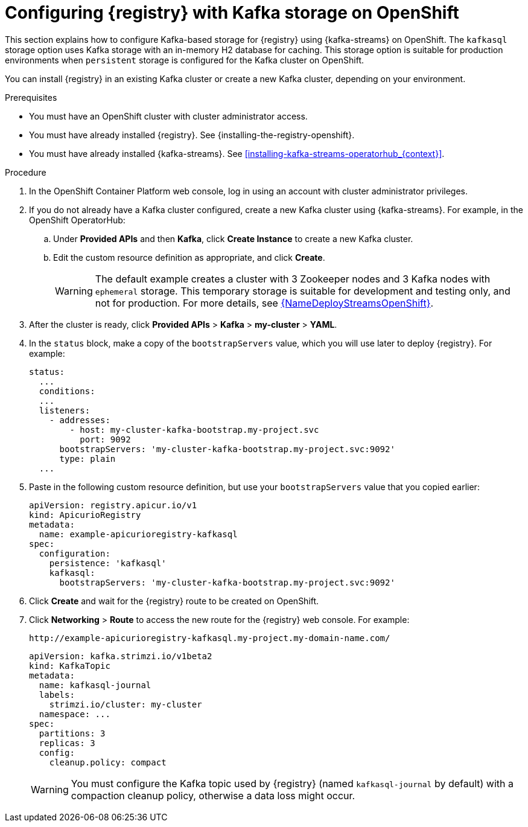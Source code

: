 // Metadata created by nebel
// ParentAssemblies: assemblies/getting-started/as_installing-the-registry.adoc

[id="setting-up-kafka-streams-storage_{context}"]
= Configuring {registry} with Kafka storage on OpenShift

[role="_abstract"]
This section explains how to configure Kafka-based storage for {registry} using {kafka-streams} on OpenShift. The `kafkasql` storage option uses Kafka storage with an in-memory H2 database for caching. This storage option is suitable for production environments when `persistent` storage is configured for the Kafka cluster on OpenShift. 

You can install {registry} in an existing Kafka cluster or create a new Kafka cluster, depending on your environment.

.Prerequisites
* You must have an OpenShift cluster with cluster administrator access.
* You must have already installed {registry}. See {installing-the-registry-openshift}.
* You must have already installed {kafka-streams}. See xref:installing-kafka-streams-operatorhub_{context}[].

.Procedure

. In the OpenShift Container Platform web console, log in using an account with cluster administrator privileges.

. If you do not already have a Kafka cluster configured, create a new Kafka cluster using {kafka-streams}. For example, in the OpenShift OperatorHub:
+
ifdef::apicurio-registry[]
.. Click *Installed Operators* and then *{kafka-streams}*.
endif::[]
ifdef::rh-service-registry[]
.. Click *Installed Operators* and then *Red Hat Integration - {kafka-streams}*.
endif::[]
.. Under *Provided APIs* and then *Kafka*, click *Create Instance* to create a new Kafka cluster.
.. Edit the custom resource definition as appropriate, and click *Create*.
+
WARNING: The default example creates a cluster with 3 Zookeeper nodes and 3 Kafka nodes with `ephemeral` storage. This temporary storage is suitable for development and testing only, and not for production. For more details, see link:{LinkDeployStreamsOpenShift}[{NameDeployStreamsOpenShift}].

. After the cluster is ready, click *Provided APIs* > *Kafka* > *my-cluster* > *YAML*.

. In the `status` block, make a copy of the `bootstrapServers` value, which you will use later to deploy {registry}. For example:
+
[source,yaml]
----
status:
  ...           
  conditions:
  ...
  listeners:
    - addresses:
        - host: my-cluster-kafka-bootstrap.my-project.svc
          port: 9092
      bootstrapServers: 'my-cluster-kafka-bootstrap.my-project.svc:9092'
      type: plain
  ...
----

ifdef::apicurio-registry[]
. Click *Installed Operators* > *Service Registry* > *ApicurioRegistry* > *Create ApicurioRegistry*.
endif::[]
ifdef::rh-service-registry[]
. Click *Installed Operators* > *Red Hat Integration - Service Registry* > *ApicurioRegistry* > *Create ApicurioRegistry*.
endif::[]
. Paste in the following custom resource definition, but use your `bootstrapServers` value that you copied earlier:
+
[source,yaml]
----
apiVersion: registry.apicur.io/v1
kind: ApicurioRegistry
metadata:
  name: example-apicurioregistry-kafkasql
spec:
  configuration:
    persistence: 'kafkasql'
    kafkasql:
      bootstrapServers: 'my-cluster-kafka-bootstrap.my-project.svc:9092'
----

. Click *Create* and wait for the {registry} route to be created on OpenShift.

. Click *Networking* > *Route* to access the new route for the {registry} web console. For example:
+
[source]
----
http://example-apicurioregistry-kafkasql.my-project.my-domain-name.com/
----

ifdef::apicurio-registry[]
. To configure the Kafka topic that {registry} uses to store data, click *Installed Operators* > *{kafka-streams}* > *Provided APIs* > *Kafka Topic* > *kafkasql-journal* > *YAML*. For example:
endif::[]
ifdef::rh-service-registry[]
. To configure the Kafka topic that {registry} uses to store data, click *Installed Operators* > *Red Hat Integration - {kafka-streams}* > *Provided APIs* > *Kafka Topic* > *kafkasql-journal* > *YAML*. For example:
endif::[]
+
[source,yaml]
----
apiVersion: kafka.strimzi.io/v1beta2
kind: KafkaTopic
metadata:
  name: kafkasql-journal
  labels:
    strimzi.io/cluster: my-cluster
  namespace: ...
spec:
  partitions: 3
  replicas: 3
  config:
    cleanup.policy: compact
----
+
WARNING: You must configure the Kafka topic used by {registry} (named `kafkasql-journal` by default) with a compaction cleanup policy, otherwise a data loss might occur.

[role="_additional-resources"]
.Additional resources

ifdef::apicurio-registry[]
For more details on installing Strimzi and on creating Kafka clusters and topics, see https://strimzi.io/docs/overview/latest/
endif::[]

ifdef::rh-service-registry[]
//* For more details, including how to configure Transport Layer Security (TLS) and Salted Challenge Response Authentication Mechanism (SCRAM), see the link:https://github.com/redhat-integration/apicurio-registry-install-examples[example custom resource definitions] provided for registry installation.
* For more details on creating Kafka clusters and topics using {kafka-streams}, see link:https://access.redhat.com/documentation/en-us/red_hat_amq_streams/{amq-version}/html/deploying_and_upgrading_amq_streams_on_openshift/index[Deploying and Upgrading AMQ Streams on OpenShift].
endif::[]
